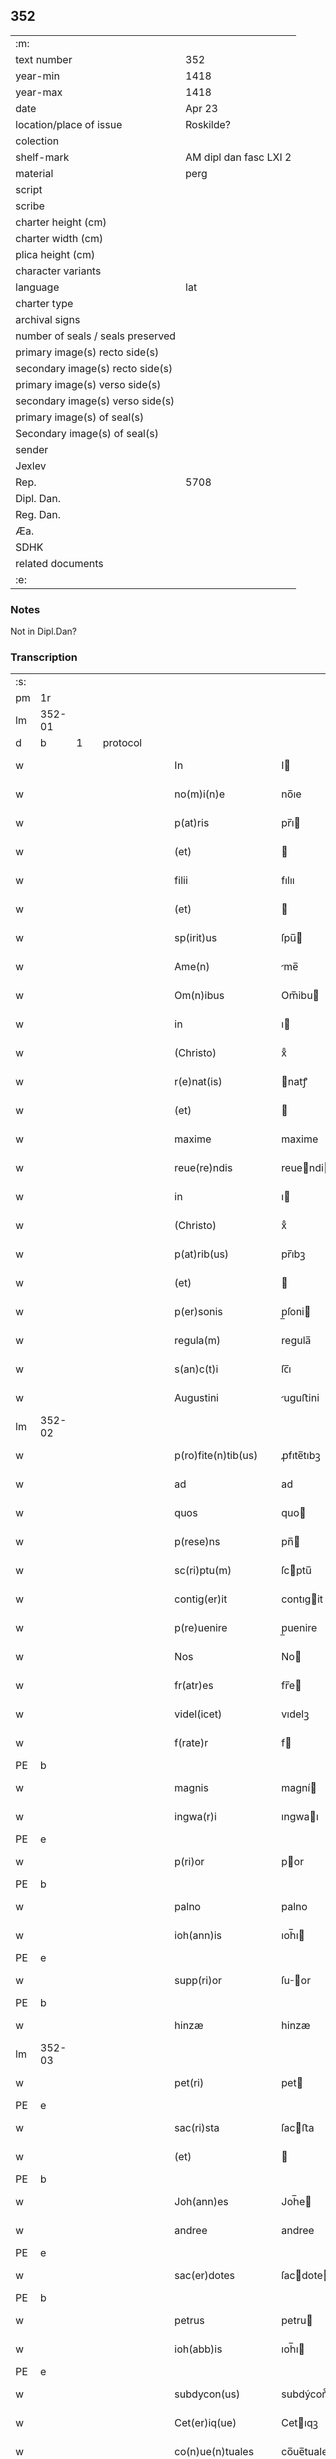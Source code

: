 ** 352

| :m:                               |                        |
| text number                       | 352                    |
| year-min                          | 1418                   |
| year-max                          | 1418                   |
| date                              | Apr 23                 |
| location/place of issue           | Roskilde?              |
| colection                         |                        |
| shelf-mark                        | AM dipl dan fasc LXI 2 |
| material                          | perg                   |
| script                            |                        |
| scribe                            |                        |
| charter height (cm)               |                        |
| charter width (cm)                |                        |
| plica height (cm)                 |                        |
| character variants                |                        |
| language                          | lat                    |
| charter type                      |                        |
| archival signs                    |                        |
| number of seals / seals preserved |                        |
| primary image(s) recto side(s)    |                        |
| secondary image(s) recto side(s)  |                        |
| primary image(s) verso side(s)    |                        |
| secondary image(s) verso side(s)  |                        |
| primary image(s) of seal(s)       |                        |
| Secondary image(s) of seal(s)     |                        |
| sender                            |                        |
| Jexlev                            |                        |
| Rep.                              | 5708                   |
| Dipl. Dan.                        |                        |
| Reg. Dan.                         |                        |
| Æa.                               |                        |
| SDHK                              |                        |
| related documents                 |                        |
| :e:                               |                        |

*** Notes
Not in Dipl.Dan?

*** Transcription
| :s: |        |   |   |   |   |                       |              |   |   |   |   |     |   |   |   |               |          |          |  |    |    |    |    |
| pm  |     1r |   |   |   |   |                       |              |   |   |   |   |     |   |   |   |               |          |          |  |    |    |    |    |
| lm  | 352-01 |   |   |   |   |                       |              |   |   |   |   |     |   |   |   |               |          |          |  |    |    |    |    |
| d  |      b | 1  |   | protocol  |   |                       |              |   |   |   |   |     |   |   |   |               |          |          |  |    |    |    |    |
| w   |        |   |   |   |   | In                    | I           |   |   |   |   | lat |   |   |   |        352-01 | 1:protocol |          |  |    |    |    |    |
| w   |        |   |   |   |   | no(m)i(n)e            | no̅ıe         |   |   |   |   | lat |   |   |   |        352-01 | 1:protocol |          |  |    |    |    |    |
| w   |        |   |   |   |   | p(at)ris              | pr̅ı         |   |   |   |   | lat |   |   |   |        352-01 | 1:protocol |          |  |    |    |    |    |
| w   |        |   |   |   |   | (et)                  |             |   |   |   |   | lat |   |   |   |        352-01 | 1:protocol |          |  |    |    |    |    |
| w   |        |   |   |   |   | filii                 | fılıı        |   |   |   |   | lat |   |   |   |        352-01 | 1:protocol |          |  |    |    |    |    |
| w   |        |   |   |   |   | (et)                  |             |   |   |   |   | lat |   |   |   |        352-01 | 1:protocol |          |  |    |    |    |    |
| w   |        |   |   |   |   | sp(irit)us            | ſpu̅         |   |   |   |   | lat |   |   |   |        352-01 | 1:protocol |          |  |    |    |    |    |
| w   |        |   |   |   |   | Ame(n)                | me̅          |   |   |   |   | lat |   |   |   |        352-01 | 1:protocol |          |  |    |    |    |    |
| w   |        |   |   |   |   | Om(n)ibus             | Om̅ibu       |   |   |   |   | lat |   |   |   |        352-01 | 1:protocol |          |  |    |    |    |    |
| w   |        |   |   |   |   | in                    | ı           |   |   |   |   | lat |   |   |   |        352-01 | 1:protocol |          |  |    |    |    |    |
| w   |        |   |   |   |   | (Christo)             | xͦ            |   |   |   |   | lat |   |   |   |        352-01 | 1:protocol |          |  |    |    |    |    |
| w   |        |   |   |   |   | r(e)nat(is)           | natꝭ        |   |   |   |   | lat |   |   |   |        352-01 | 1:protocol |          |  |    |    |    |    |
| w   |        |   |   |   |   | (et)                  |             |   |   |   |   | lat |   |   |   |        352-01 | 1:protocol |          |  |    |    |    |    |
| w   |        |   |   |   |   | maxime                | maxime       |   |   |   |   | lat |   |   |   |        352-01 | 1:protocol |          |  |    |    |    |    |
| w   |        |   |   |   |   | reue(re)ndis          | reuendi    |   |   |   |   | lat |   |   |   |        352-01 | 1:protocol |          |  |    |    |    |    |
| w   |        |   |   |   |   | in                    | ı           |   |   |   |   | lat |   |   |   |        352-01 | 1:protocol |          |  |    |    |    |    |
| w   |        |   |   |   |   | (Christo)             | xͦ            |   |   |   |   | lat |   |   |   |        352-01 | 1:protocol |          |  |    |    |    |    |
| w   |        |   |   |   |   | p(at)rib(us)          | pr̅ıbꝫ        |   |   |   |   | lat |   |   |   |        352-01 | 1:protocol |          |  |    |    |    |    |
| w   |        |   |   |   |   | (et)                  |             |   |   |   |   | lat |   |   |   |        352-01 | 1:protocol |          |  |    |    |    |    |
| w   |        |   |   |   |   | p(er)sonis            | p̲ſoni       |   |   |   |   | lat |   |   |   |        352-01 | 1:protocol |          |  |    |    |    |    |
| w   |        |   |   |   |   | regula(m)             | regula̅       |   |   |   |   | lat |   |   |   |        352-01 | 1:protocol |          |  |    |    |    |    |
| w   |        |   |   |   |   | s(an)c(t)i            | ſc̅ı          |   |   |   |   | lat |   |   |   |        352-01 | 1:protocol |          |  |    |    |    |    |
| w   |        |   |   |   |   | Augustini             | uguﬅini     |   |   |   |   | lat |   |   |   |        352-01 | 1:protocol |          |  |    |    |    |    |
| lm  | 352-02 |   |   |   |   |                       |              |   |   |   |   |     |   |   |   |               |          |          |  |    |    |    |    |
| w   |        |   |   |   |   | p(ro)fite(n)tib(us)   | ꝓfıte̅tıbꝫ    |   |   |   |   | lat |   |   |   |        352-02 | 1:protocol |          |  |    |    |    |    |
| w   |        |   |   |   |   | ad                    | ad           |   |   |   |   | lat |   |   |   |        352-02 | 1:protocol |          |  |    |    |    |    |
| w   |        |   |   |   |   | quos                  | quo         |   |   |   |   | lat |   |   |   |        352-02 | 1:protocol |          |  |    |    |    |    |
| w   |        |   |   |   |   | p(rese)ns             | pn̅          |   |   |   |   | lat |   |   |   |        352-02 | 1:protocol |          |  |    |    |    |    |
| w   |        |   |   |   |   | sc(ri)ptu(m)          | ſcptu̅       |   |   |   |   | lat |   |   |   |        352-02 | 1:protocol |          |  |    |    |    |    |
| w   |        |   |   |   |   | contig(er)it          | contıgit    |   |   |   |   | lat |   |   |   |        352-02 | 1:protocol |          |  |    |    |    |    |
| w   |        |   |   |   |   | p(re)uenire           | p̲uenire      |   |   |   |   | lat |   |   |   |        352-02 | 1:protocol |          |  |    |    |    |    |
| w   |        |   |   |   |   | Nos                   | No          |   |   |   |   | lat |   |   |   |        352-02 | 1:protocol |          |  |    |    |    |    |
| w   |        |   |   |   |   | fr(atr)es             | fr̅e         |   |   |   |   | lat |   |   |   |        352-02 | 1:protocol |          |  |    |    |    |    |
| w   |        |   |   |   |   | videl(icet)           | vıdelꝫ       |   |   |   |   | lat |   |   |   |        352-02 | 1:protocol |          |  |    |    |    |    |
| w   |        |   |   |   |   | f(rate)r              | f           |   |   |   |   | lat |   |   |   |        352-02 | 1:protocol |          |  |    |    |    |    |
| PE  |      b |   |   |   |   |                       |              |   |   |   |   |     |   |   |   |               |          |          |  |    |    |    |    |
| w   |        |   |   |   |   | magnis                | magní       |   |   |   |   | lat |   |   |   |        352-02 | 1:protocol |          |  |2930|    |    |    |
| w   |        |   |   |   |   | ingwa(r)i             | ıngwaı      |   |   |   |   | lat |   |   |   |        352-02 | 1:protocol |          |  |2930|    |    |    |
| PE  |      e |   |   |   |   |                       |              |   |   |   |   |     |   |   |   |               |          |          |  |    |    |    |    |
| w   |        |   |   |   |   | p(ri)or               | por         |   |   |   |   | lat |   |   |   |        352-02 | 1:protocol |          |  |    |    |    |    |
| PE  |      b |   |   |   |   |                       |              |   |   |   |   |     |   |   |   |               |          |          |  |    |    |    |    |
| w   |        |   |   |   |   | palno                 | palno        |   |   |   |   | lat |   |   |   |        352-02 | 1:protocol |          |  |2931|    |    |    |
| w   |        |   |   |   |   | ioh(ann)is            | ıoh̅ı        |   |   |   |   | lat |   |   |   |        352-02 | 1:protocol |          |  |2931|    |    |    |
| PE  |      e |   |   |   |   |                       |              |   |   |   |   |     |   |   |   |               |          |          |  |    |    |    |    |
| w   |        |   |   |   |   | supp(ri)or            | ſuor       |   |   |   |   | lat |   |   |   |        352-02 | 1:protocol |          |  |    |    |    |    |
| PE  |      b |   |   |   |   |                       |              |   |   |   |   |     |   |   |   |               |          |          |  |    |    |    |    |
| w   |        |   |   |   |   | hinzæ                 | hinzæ        |   |   |   |   | lat |   |   |   |        352-02 | 1:protocol |          |  |2932|    |    |    |
| lm  | 352-03 |   |   |   |   |                       |              |   |   |   |   |     |   |   |   |               |          |          |  |    |    |    |    |
| w   |        |   |   |   |   | pet(ri)               | pet         |   |   |   |   | lat |   |   |   |        352-03 | 1:protocol |          |  |2932|    |    |    |
| PE  |      e |   |   |   |   |                       |              |   |   |   |   |     |   |   |   |               |          |          |  |    |    |    |    |
| w   |        |   |   |   |   | sac(ri)sta            | ſacﬅa       |   |   |   |   | lat |   |   |   |        352-03 | 1:protocol |          |  |    |    |    |    |
| w   |        |   |   |   |   | (et)                  |             |   |   |   |   | lat |   |   |   |        352-03 | 1:protocol |          |  |    |    |    |    |
| PE  |      b |   |   |   |   |                       |              |   |   |   |   |     |   |   |   |               |          |          |  |    |    |    |    |
| w   |        |   |   |   |   | Joh(ann)es            | Joh̅e        |   |   |   |   | lat |   |   |   |        352-03 | 1:protocol |          |  |2933|    |    |    |
| w   |        |   |   |   |   | andree                | andree       |   |   |   |   | lat |   |   |   |        352-03 | 1:protocol |          |  |2933|    |    |    |
| PE  |      e |   |   |   |   |                       |              |   |   |   |   |     |   |   |   |               |          |          |  |    |    |    |    |
| w   |        |   |   |   |   | sac(er)dotes          | ſacdote    |   |   |   |   | lat |   |   |   |        352-03 | 1:protocol |          |  |    |    |    |    |
| PE  |      b |   |   |   |   |                       |              |   |   |   |   |     |   |   |   |               |          |          |  |    |    |    |    |
| w   |        |   |   |   |   | petrus                | petru       |   |   |   |   | lat |   |   |   |        352-03 | 1:protocol |          |  |2934|    |    |    |
| w   |        |   |   |   |   | ioh(abb)is            | ıoh̅ı        |   |   |   |   | lat |   |   |   |        352-03 | 1:protocol |          |  |2934|    |    |    |
| PE  |      e |   |   |   |   |                       |              |   |   |   |   |     |   |   |   |               |          |          |  |    |    |    |    |
| w   |        |   |   |   |   | subdycon(us)          | subdýcon᷒     |   |   |   |   | lat |   |   |   |        352-03 | 1:protocol |          |  |    |    |    |    |
| w   |        |   |   |   |   | Cet(er)iq(ue)         | Cetıqꝫ      |   |   |   |   | lat |   |   |   |        352-03 | 1:protocol |          |  |    |    |    |    |
| w   |        |   |   |   |   | co(n)ue(n)tuales      | co̅ue̅tuale   |   |   |   |   | lat |   |   |   |        352-03 | 1:protocol |          |  |    |    |    |    |
| w   |        |   |   |   |   | mo(na)sterii          | moﬅeríí     |   |   |   |   | lat |   |   |   |        352-03 | 1:protocol |          |  |    |    |    |    |
| w   |        |   |   |   |   | s(an)c(t)or(um)       | ſc̅oꝝ         |   |   |   |   | lat |   |   |   |        352-03 | 1:protocol |          |  |    |    |    |    |
| w   |        |   |   |   |   | thome                 | thome        |   |   |   |   | lat |   |   |   |        352-03 | 1:protocol |          |  |    |    |    |    |
| w   |        |   |   |   |   | (et)                  |             |   |   |   |   | lat |   |   |   |        352-03 | 1:protocol |          |  |    |    |    |    |
| w   |        |   |   |   |   | villelmi              | ỽıllelmi     |   |   |   |   | lat |   |   |   |        352-03 | 1:protocol |          |  |    |    |    |    |
| lm  | 352-04 |   |   |   |   |                       |              |   |   |   |   |     |   |   |   |               |          |          |  |    |    |    |    |
| w   |        |   |   |   |   | de                    | de           |   |   |   |   | lat |   |   |   |        352-04 | 1:protocol |          |  |    |    |    |    |
| w   |        |   |   |   |   | p(ar)aclito           | p̲aclıto      |   |   |   |   | lat |   |   |   |        352-04 | 1:protocol |          |  |    |    |    |    |
| w   |        |   |   |   |   | regni                 | regní        |   |   |   |   | lat |   |   |   |        352-04 | 1:protocol |          |  |    |    |    |    |
| PL  |      b |   |   |   |   |                       |              |   |   |   |   |     |   |   |   |               |          |          |  |    |    |    |    |
| w   |        |   |   |   |   | dacie                 | dacíe        |   |   |   |   | lat |   |   |   |        352-04 | 1:protocol |          |  |    |    |2771|    |
| PL  |      e |   |   |   |   |                       |              |   |   |   |   |     |   |   |   |               |          |          |  |    |    |    |    |
| w   |        |   |   |   |   | dyoc(ensis)           | dẏo         |   |   |   |   | lat |   |   |   |        352-04 | 1:protocol |          |  |    |    |    |    |
| PL  |      b |   |   |   |   |                       |              |   |   |   |   |     |   |   |   |               |          |          |  |    |    |    |    |
| w   |        |   |   |   |   | roskilden(sis)        | roſkılde̅    |   |   |   |   | lat |   |   |   |        352-04 | 1:protocol |          |  |    |    |2770|    |
| PL  |      e |   |   |   |   |                       |              |   |   |   |   |     |   |   |   |               |          |          |  |    |    |    |    |
| w   |        |   |   |   |   | Salute(m)             | alute̅       |   |   |   |   | lat |   |   |   |        352-04 | 1:protocol |          |  |    |    |    |    |
| w   |        |   |   |   |   | (et)                  |             |   |   |   |   | lat |   |   |   |        352-04 | 1:protocol |          |  |    |    |    |    |
| w   |        |   |   |   |   | infrasc(ri)pta(m)     | ınfraſcpta̅  |   |   |   |   | lat |   |   |   |        352-04 | 1:protocol |          |  |    |    |    |    |
| w   |        |   |   |   |   | cognosc(er)e          | cognoſce    |   |   |   |   | lat |   |   |   |        352-04 | 1:protocol |          |  |    |    |    |    |
| w   |        |   |   |   |   | v(er)itate(m)         | vítate̅      |   |   |   |   | lat |   |   |   |        352-04 | 1:protocol |          |  |    |    |    |    |
| d  |      e | 1  |   |   |   |                       |              |   |   |   |   |     |   |   |   |               |          |          |  |    |    |    |    |
| d  |      b | 2  |   | context  |   |                       |              |   |   |   |   |     |   |   |   |               |          |          |  |    |    |    |    |
| w   |        |   |   |   |   | Sac(ri)s              | ac        |   |   |   |   | lat |   |   |   |        352-04 | 2:context |          |  |    |    |    |    |
| w   |        |   |   |   |   | canonib(us)           | canoníbꝫ     |   |   |   |   | lat |   |   |   |        352-04 | 2:context |          |  |    |    |    |    |
| w   |        |   |   |   |   | nouim(us)             | nouim᷒        |   |   |   |   | lat |   |   |   |        352-04 | 2:context |          |  |    |    |    |    |
| w   |        |   |   |   |   | e(ss)e                | ee̅           |   |   |   |   | lat |   |   |   |        352-04 | 2:context |          |  |    |    |    |    |
| w   |        |   |   |   |   | cautu(m)              | cautu̅        |   |   |   |   | lat |   |   |   |        352-04 | 2:context |          |  |    |    |    |    |
| lm  | 352-05 |   |   |   |   |                       |              |   |   |   |   |     |   |   |   |               |          |          |  |    |    |    |    |
| w   |        |   |   |   |   | vt                    | vt           |   |   |   |   | lat |   |   |   |        352-05 | 2:context |          |  |    |    |    |    |
| w   |        |   |   |   |   | vltra                 | vltra        |   |   |   |   | lat |   |   |   |        352-05 | 2:context |          |  |    |    |    |    |
| w   |        |   |   |   |   | tres                  | tre         |   |   |   |   | lat |   |   |   |        352-05 | 2:context |          |  |    |    |    |    |
| w   |        |   |   |   |   | me(n)ses              | me̅ſe        |   |   |   |   | lat |   |   |   |        352-05 | 2:context |          |  |    |    |    |    |
| w   |        |   |   |   |   | pasto(re)             | paﬅo        |   |   |   |   | lat |   |   |   |        352-05 | 2:context |          |  |    |    |    |    |
| w   |        |   |   |   |   | p(ro)p(ri)o           | o          |   |   |   |   | lat |   |   |   |        352-05 | 2:context |          |  |    |    |    |    |
| w   |        |   |   |   |   | no(n)                 | no̅           |   |   |   |   | lat |   |   |   |        352-05 | 2:context |          |  |    |    |    |    |
| w   |        |   |   |   |   | vacet                 | vacet        |   |   |   |   | lat |   |   |   |        352-05 | 2:context |          |  |    |    |    |    |
| w   |        |   |   |   |   | eccl(es)ia            | eccl̅ıa       |   |   |   |   | lat |   |   |   |        352-05 | 2:context |          |  |    |    |    |    |
| w   |        |   |   |   |   | collegiata            | collegıata   |   |   |   |   | lat |   |   |   |        352-05 | 2:context |          |  |    |    |    |    |
| w   |        |   |   |   |   | ne                    | ne           |   |   |   |   | lat |   |   |   |        352-05 | 2:context |          |  |    |    |    |    |
| w   |        |   |   |   |   | p(ro)                 | ꝓ            |   |   |   |   | lat |   |   |   |        352-05 | 2:context |          |  |    |    |    |    |
| w   |        |   |   |   |   | defectu               | defectu      |   |   |   |   | lat |   |   |   |        352-05 | 2:context |          |  |    |    |    |    |
| w   |        |   |   |   |   | pasto(r)is            | paﬅoı      |   |   |   |   | lat |   |   |   |        352-05 | 2:context |          |  |    |    |    |    |
| w   |        |   |   |   |   | d(omi)nicu(m)         | dn̅ícu̅        |   |   |   |   | lat |   |   |   |        352-05 | 2:context |          |  |    |    |    |    |
| w   |        |   |   |   |   | grege(m)              | greg͛e        |   |   |   |   | lat |   |   |   |        352-05 | 2:context |          |  |    |    |    |    |
| w   |        |   |   |   |   | lupus                 | lupus        |   |   |   |   | lat |   |   |   |        352-05 | 2:context |          |  |    |    |    |    |
| w   |        |   |   |   |   | rapax                 | rapax        |   |   |   |   | lat |   |   |   |        352-05 | 2:context |          |  |    |    |    |    |
| w   |        |   |   |   |   | inua¦dat              | inua¦dat     |   |   |   |   | lat |   |   |   | 352-05—352-06 | 2:context |          |  |    |    |    |    |
| w   |        |   |   |   |   | aut                   | aut          |   |   |   |   | lat |   |   |   |        352-06 | 2:context |          |  |    |    |    |    |
| w   |        |   |   |   |   | viduata               | vıduata      |   |   |   |   | lat |   |   |   |        352-06 | 2:context |          |  |    |    |    |    |
| w   |        |   |   |   |   | eccl(es)ia            | eccl̅ıa       |   |   |   |   | lat |   |   |   |        352-06 | 2:context |          |  |    |    |    |    |
| w   |        |   |   |   |   | in                    | í           |   |   |   |   | lat |   |   |   |        352-06 | 2:context |          |  |    |    |    |    |
| w   |        |   |   |   |   | suis                  | ſuí         |   |   |   |   | lat |   |   |   |        352-06 | 2:context |          |  |    |    |    |    |
| w   |        |   |   |   |   | facultatib(us)        | facultatıbꝫ  |   |   |   |   | lat |   |   |   |        352-06 | 2:context |          |  |    |    |    |    |
| w   |        |   |   |   |   | graue                 | graue        |   |   |   |   | lat |   |   |   |        352-06 | 2:context |          |  |    |    |    |    |
| w   |        |   |   |   |   | dispendiu(m)          | dıſpendíu̅    |   |   |   |   | lat |   |   |   |        352-06 | 2:context |          |  |    |    |    |    |
| w   |        |   |   |   |   | paciat(ur)            | pacıat᷑       |   |   |   |   | lat |   |   |   |        352-06 | 2:context |          |  |    |    |    |    |
| w   |        |   |   |   |   | Eap(ro)pt(er)         | at        |   |   |   |   | lat |   |   |   |        352-06 | 2:context |          |  |    |    |    |    |
| w   |        |   |   |   |   | recolende             | recolende    |   |   |   |   | lat |   |   |   |        352-06 | 2:context |          |  |    |    |    |    |
| w   |        |   |   |   |   | memo(r)ie             | memoıe      |   |   |   |   | lat |   |   |   |        352-06 | 2:context |          |  |    |    |    |    |
| w   |        |   |   |   |   | d(omi)no              | dn̅o          |   |   |   |   | lat |   |   |   |        352-06 | 2:context |          |  |    |    |    |    |
| PE  |      b |   |   |   |   |                       |              |   |   |   |   |     |   |   |   |               |          |          |  |    |    |    |    |
| w   |        |   |   |   |   | b(e)ndicto            | bn̅dıcto      |   |   |   |   | lat |   |   |   |        352-06 | 2:context |          |  |2935|    |    |    |
| w   |        |   |   |   |   | esbernj               | eſbernȷ      |   |   |   |   | lat |   |   |   |        352-06 | 2:context |          |  |2935|    |    |    |
| PE  |      e |   |   |   |   |                       |              |   |   |   |   |     |   |   |   |               |          |          |  |    |    |    |    |
| lm  | 352-07 |   |   |   |   |                       |              |   |   |   |   |     |   |   |   |               |          |          |  |    |    |    |    |
| w   |        |   |   |   |   | quonda(m)             | quonda̅       |   |   |   |   | lat |   |   |   |        352-07 | 2:context |          |  |    |    |    |    |
| w   |        |   |   |   |   | abbate                | abbate       |   |   |   |   | lat |   |   |   |        352-07 | 2:context |          |  |    |    |    |    |
| w   |        |   |   |   |   | (et)                  |             |   |   |   |   | lat |   |   |   |        352-07 | 2:context |          |  |    |    |    |    |
| w   |        |   |   |   |   | pasto(re)             | paﬅo        |   |   |   |   | lat |   |   |   |        352-07 | 2:context |          |  |    |    |    |    |
| w   |        |   |   |   |   | n(ost)ro              | nr̅o          |   |   |   |   | lat |   |   |   |        352-07 | 2:context |          |  |    |    |    |    |
| w   |        |   |   |   |   | monast(er)ii          | monaﬅíí     |   |   |   |   | lat |   |   |   |        352-07 | 2:context |          |  |    |    |    |    |
| w   |        |   |   |   |   | Anno                  | nno         |   |   |   |   | lat |   |   |   |        352-07 | 2:context |          |  |    |    |    |    |
| w   |        |   |   |   |   | ab                    | ab           |   |   |   |   | lat |   |   |   |        352-07 | 2:context |          |  |    |    |    |    |
| w   |        |   |   |   |   | incarnac(i)o(n)e      | incarnac̅oe   |   |   |   |   | lat |   |   |   |        352-07 | 2:context |          |  |    |    |    |    |
| w   |        |   |   |   |   | d(omi)nj              | dn̅j          |   |   |   |   | lat |   |   |   |        352-07 | 2:context |          |  |    |    |    |    |
| w   |        |   |   |   |   | mº                    | ͦ            |   |   |   |   | lat |   |   |   |        352-07 | 2:context |          |  |    |    |    |    |
| w   |        |   |   |   |   | cdº                   | cdͦ           |   |   |   |   | lat |   |   |   |        352-07 | 2:context |          |  |    |    |    |    |
| w   |        |   |   |   |   | octauodecimo          | octauodecımo |   |   |   |   | lat |   |   |   |        352-07 | 2:context |          |  |    |    |    |    |
| w   |        |   |   |   |   | quarta                | quarta       |   |   |   |   | lat |   |   |   |        352-07 | 2:context |          |  |    |    |    |    |
| w   |        |   |   |   |   | die                   | díe          |   |   |   |   | lat |   |   |   |        352-07 | 2:context |          |  |    |    |    |    |
| w   |        |   |   |   |   | me(n)sis              | me̅ſı        |   |   |   |   | lat |   |   |   |        352-07 | 2:context |          |  |    |    |    |    |
| w   |        |   |   |   |   | aprilis               | aprılí      |   |   |   |   | lat |   |   |   |        352-07 | 2:context |          |  |    |    |    |    |
| w   |        |   |   |   |   | q(uo)d                | q           |   |   |   |   | lat |   |   |   |        352-07 | 2:context |          |  |    |    |    |    |
| lm  | 352-08 |   |   |   |   |                       |              |   |   |   |   |     |   |   |   |               |          |          |  |    |    |    |    |
| w   |        |   |   |   |   | no(n)                 | no̅           |   |   |   |   | lat |   |   |   |        352-08 | 2:context |          |  |    |    |    |    |
| w   |        |   |   |   |   | sine                  | ſıne         |   |   |   |   | lat |   |   |   |        352-08 | 2:context |          |  |    |    |    |    |
| w   |        |   |   |   |   | grandi                | grandí       |   |   |   |   | lat |   |   |   |        352-08 | 2:context |          |  |    |    |    |    |
| w   |        |   |   |   |   | ment(is)              | mentꝭ        |   |   |   |   | lat |   |   |   |        352-08 | 2:context |          |  |    |    |    |    |
| w   |        |   |   |   |   | amar[itu]di(n)e       | amar[ıtu]dı̅e |   |   |   |   | lat |   |   |   |        352-08 | 2:context |          |  |    |    |    |    |
| w   |        |   |   |   |   | referim(us)           | referím᷒      |   |   |   |   | lat |   |   |   |        352-08 | 2:context |          |  |    |    |    |    |
| w   |        |   |   |   |   | nature                | nature       |   |   |   |   | lat |   |   |   |        352-08 | 2:context |          |  |    |    |    |    |
| w   |        |   |   |   |   | debitu(m)             | debítu̅       |   |   |   |   | lat |   |   |   |        352-08 | 2:context |          |  |    |    |    |    |
| w   |        |   |   |   |   | solue(n)te            | ſolue̅te      |   |   |   |   | lat |   |   |   |        352-08 | 2:context |          |  |    |    |    |    |
| w   |        |   |   |   |   | sp(iritu)m            | ſp̅          |   |   |   |   | lat |   |   |   |        352-08 | 2:context |          |  |    |    |    |    |
| w   |        |   |   |   |   | suo                   | ſuo          |   |   |   |   | lat |   |   |   |        352-08 | 2:context |          |  |    |    |    |    |
| w   |        |   |   |   |   | reddid(er)it          | reddıdıt    |   |   |   |   | lat |   |   |   |        352-08 | 2:context |          |  |    |    |    |    |
| w   |        |   |   |   |   | creatori              | creatorı     |   |   |   |   | lat |   |   |   |        352-08 | 2:context |          |  |    |    |    |    |
| w   |        |   |   |   |   | nos                   | no          |   |   |   |   | lat |   |   |   |        352-08 | 2:context |          |  |    |    |    |    |
| w   |        |   |   |   |   | ip(s)ius              | ıp̅ıu        |   |   |   |   | lat |   |   |   |        352-08 | 2:context |          |  |    |    |    |    |
| w   |        |   |   |   |   | corp(or)e             | corp̲e        |   |   |   |   | lat |   |   |   |        352-08 | 2:context |          |  |    |    |    |    |
| w   |        |   |   |   |   | tra¦dito              | tra¦díto     |   |   |   |   | lat |   |   |   | 352-08—352-09 | 2:context |          |  |    |    |    |    |
| w   |        |   |   |   |   | reue(re)nt(er)        | reuent     |   |   |   |   | lat |   |   |   |        352-09 | 2:context |          |  |    |    |    |    |
| w   |        |   |   |   |   | eccl(es)iastice       | eccl̅ıaﬅıce   |   |   |   |   | lat |   |   |   |        352-09 | 2:context |          |  |    |    |    |    |
| w   |        |   |   |   |   | sepulture             | ſepulture    |   |   |   |   | lat |   |   |   |        352-09 | 2:context |          |  |    |    |    |    |
| w   |        |   |   |   |   | ne                    | ne           |   |   |   |   | lat |   |   |   |        352-09 | 2:context |          |  |    |    |    |    |
| w   |        |   |   |   |   | eccl(es)ia            | eccl̅ıa       |   |   |   |   | lat |   |   |   |        352-09 | 2:context |          |  |    |    |    |    |
| w   |        |   |   |   |   | n(ost)ra              | nr̅a          |   |   |   |   | lat |   |   |   |        352-09 | 2:context |          |  |    |    |    |    |
| w   |        |   |   |   |   | pasto(r)is            | paﬅoı      |   |   |   |   | lat |   |   |   |        352-09 | 2:context |          |  |    |    |    |    |
| w   |        |   |   |   |   | solacio               | ſolacıo      |   |   |   |   | lat |   |   |   |        352-09 | 2:context |          |  |    |    |    |    |
| w   |        |   |   |   |   | destituta             | deﬅítuta     |   |   |   |   | lat |   |   |   |        352-09 | 2:context |          |  |    |    |    |    |
| w   |        |   |   |   |   | p(ro)pt(er)           | t          |   |   |   |   | lat |   |   |   |        352-09 | 2:context |          |  |    |    |    |    |
| w   |        |   |   |   |   | diut(ur)na(m)         | dıutᷣna̅       |   |   |   |   | lat |   |   |   |        352-09 | 2:context |          |  |    |    |    |    |
| w   |        |   |   |   |   | vacatione(m)          | vacatione̅    |   |   |   |   | lat |   |   |   |        352-09 | 2:context |          |  |    |    |    |    |
| w   |        |   |   |   |   | graue(m)              | graue̅        |   |   |   |   | lat |   |   |   |        352-09 | 2:context |          |  |    |    |    |    |
| w   |        |   |   |   |   | paciatur              | pacıatur     |   |   |   |   | lat |   |   |   |        352-09 | 2:context |          |  |    |    |    |    |
| w   |        |   |   |   |   | no(n)                 | no̅           |   |   |   |   | lat |   |   |   |        352-09 | 2:context |          |  |    |    |    |    |
| lm  | 352-10 |   |   |   |   |                       |              |   |   |   |   |     |   |   |   |               |          |          |  |    |    |    |    |
| w   |        |   |   |   |   | solu(m)               | ſolu̅         |   |   |   |   | lat |   |   |   |        352-10 | 2:context |          |  |    |    |    |    |
| w   |        |   |   |   |   | in                    | ı           |   |   |   |   | lat |   |   |   |        352-10 | 2:context |          |  |    |    |    |    |
| w   |        |   |   |   |   | sp(irit)ualib(us)     | ſp̅ualıbꝫ     |   |   |   |   | lat |   |   |   |        352-10 | 2:context |          |  |    |    |    |    |
| w   |        |   |   |   |   | s(et)                 | ſꝫ           |   |   |   |   | lat |   |   |   |        352-10 | 2:context |          |  |    |    |    |    |
| w   |        |   |   |   |   | (et)                  |             |   |   |   |   | lat |   |   |   |        352-10 | 2:context |          |  |    |    |    |    |
| w   |        |   |   |   |   | in                    | í           |   |   |   |   | lat |   |   |   |        352-10 | 2:context |          |  |    |    |    |    |
| w   |        |   |   |   |   | t(em)p(or)alib(us)    | tp̲alıbꝫ      |   |   |   |   | lat |   |   |   |        352-10 | 2:context |          |  |    |    |    |    |
| w   |        |   |   |   |   | lesione(m)            | leſıone̅      |   |   |   |   | lat |   |   |   |        352-10 | 2:context |          |  |    |    |    |    |
| w   |        |   |   |   |   | nos                   | o          |   |   |   |   | lat |   |   |   |        352-10 | 2:context |          |  |    |    |    |    |
| w   |        |   |   |   |   | supradicti            | ſupradicti   |   |   |   |   | lat |   |   |   |        352-10 | 2:context |          |  |    |    |    |    |
| w   |        |   |   |   |   | co(n)ue(n)tuentes     | co̅ue̅tuente  |   |   |   |   | lat |   |   |   |        352-10 | 2:context |          |  |    |    |    |    |
| w   |        |   |   |   |   | in                    | i           |   |   |   |   | lat |   |   |   |        352-10 | 2:context |          |  |    |    |    |    |
| w   |        |   |   |   |   | vnu(m)                | vnu̅          |   |   |   |   | lat |   |   |   |        352-10 | 2:context |          |  |    |    |    |    |
| w   |        |   |   |   |   | die                   | dıe          |   |   |   |   | lat |   |   |   |        352-10 | 2:context |          |  |    |    |    |    |
| w   |        |   |   |   |   | s(an)c(t)i            | ſc̅ı          |   |   |   |   | lat |   |   |   |        352-10 | 2:context |          |  |    |    |    |    |
| w   |        |   |   |   |   | georgii               | georgıí      |   |   |   |   | lat |   |   |   |        352-10 | 2:context |          |  |    |    |    |    |
| w   |        |   |   |   |   | (et)                  |             |   |   |   |   | lat |   |   |   |        352-10 | 2:context |          |  |    |    |    |    |
| w   |        |   |   |   |   | considera(n)tes       | conſıdera̅te |   |   |   |   | lat |   |   |   |        352-10 | 2:context |          |  |    |    |    |    |
| w   |        |   |   |   |   | p(ro)tracc(i)o(n)es   | ꝓtracc̅oe    |   |   |   |   | lat |   |   |   |        352-10 | 2:context |          |  |    |    |    |    |
| lm  | 352-11 |   |   |   |   |                       |              |   |   |   |   |     |   |   |   |               |          |          |  |    |    |    |    |
| w   |        |   |   |   |   | diu(er)sor(um)        | díuſoꝝ      |   |   |   |   | lat |   |   |   |        352-11 | 2:context |          |  |    |    |    |    |
| w   |        |   |   |   |   | ordi(ni)s             | ordı̅        |   |   |   |   | lat |   |   |   |        352-11 | 2:context |          |  |    |    |    |    |
| w   |        |   |   |   |   | libertate(m)          | lıbertate̅    |   |   |   |   | lat |   |   |   |        352-11 | 2:context |          |  |    |    |    |    |
| w   |        |   |   |   |   | impedire              | ımpedıre     |   |   |   |   | lat |   |   |   |        352-11 | 2:context |          |  |    |    |    |    |
| w   |        |   |   |   |   | vole(n)ciu(m)         | vole̅cíu̅      |   |   |   |   | lat |   |   |   |        352-11 | 2:context |          |  |    |    |    |    |
| w   |        |   |   |   |   | sup(er)               | ſup̲          |   |   |   |   | lat |   |   |   |        352-11 | 2:context |          |  |    |    |    |    |
| w   |        |   |   |   |   | elecc(i)o(n)e         | elecc̅oe      |   |   |   |   | lat |   |   |   |        352-11 | 2:context |          |  |    |    |    |    |
| w   |        |   |   |   |   | libera                | lıbera       |   |   |   |   | lat |   |   |   |        352-11 | 2:context |          |  |    |    |    |    |
| w   |        |   |   |   |   | facie(n)da            | facıe̅da      |   |   |   |   | lat |   |   |   |        352-11 | 2:context |          |  |    |    |    |    |
| w   |        |   |   |   |   | nob(is)               | nob̅          |   |   |   |   | lat |   |   |   |        352-11 | 2:context |          |  |    |    |    |    |
| w   |        |   |   |   |   | hucusq(ue)            | hucuſqꝫ      |   |   |   |   | lat |   |   |   |        352-11 | 2:context |          |  |    |    |    |    |
| w   |        |   |   |   |   | in                    | ın           |   |   |   |   | lat |   |   |   |        352-11 | 2:context |          |  |    |    |    |    |
| w   |        |   |   |   |   | modicu(m)             | modıcu̅       |   |   |   |   | lat |   |   |   |        352-11 | 2:context |          |  |    |    |    |    |
| w   |        |   |   |   |   | contra                | contra       |   |   |   |   | lat |   |   |   |        352-11 | 2:context |          |  |    |    |    |    |
| w   |        |   |   |   |   | deu(m)                | deu̅          |   |   |   |   | lat |   |   |   |        352-11 | 2:context |          |  |    |    |    |    |
| w   |        |   |   |   |   | et                    | et           |   |   |   |   | lat |   |   |   |        352-11 | 2:context |          |  |    |    |    |    |
| lm  | 352-12 |   |   |   |   |                       |              |   |   |   |   |     |   |   |   |               |          |          |  |    |    |    |    |
| w   |        |   |   |   |   | iusticia(m)           | ıuﬅıcıa̅      |   |   |   |   | lat |   |   |   |        352-12 | 2:context |          |  |    |    |    |    |
| w   |        |   |   |   |   | p(re)iudiciu(m)       | p̅íudícíu̅     |   |   |   |   | lat |   |   |   |        352-12 | 2:context |          |  |    |    |    |    |
| w   |        |   |   |   |   | (et)                  |             |   |   |   |   | lat |   |   |   |        352-12 | 2:context |          |  |    |    |    |    |
| w   |        |   |   |   |   | grauame(n)            | grauame̅      |   |   |   |   | lat |   |   |   |        352-12 | 2:context |          |  |    |    |    |    |
| w   |        |   |   |   |   | factas                | facta       |   |   |   |   | lat |   |   |   |        352-12 | 2:context |          |  |    |    |    |    |
| w   |        |   |   |   |   | time(n)tes            | tıme̅te      |   |   |   |   | lat |   |   |   |        352-12 | 2:context |          |  |    |    |    |    |
| w   |        |   |   |   |   | ecia(m)               | ecia̅         |   |   |   |   | lat |   |   |   |        352-12 | 2:context |          |  |    |    |    |    |
| w   |        |   |   |   |   | v(er)isimili(ter)     | vıſímílı   |   |   |   |   | lat |   |   |   |        352-12 | 2:context |          |  |    |    |    |    |
| w   |        |   |   |   |   | maiora                | maıora       |   |   |   |   | lat |   |   |   |        352-12 | 2:context |          |  |    |    |    |    |
| w   |        |   |   |   |   | damna                 | damna        |   |   |   |   | lat |   |   |   |        352-12 | 2:context |          |  |    |    |    |    |
| w   |        |   |   |   |   | (et)                  |             |   |   |   |   | lat |   |   |   |        352-12 | 2:context |          |  |    |    |    |    |
| w   |        |   |   |   |   | p(er)ic(u)la          | p̲ıcl̅a        |   |   |   |   | lat |   |   |   |        352-12 | 2:context |          |  |    |    |    |    |
| w   |        |   |   |   |   | posse                 | poe         |   |   |   |   | lat |   |   |   |        352-12 | 2:context |          |  |    |    |    |    |
| w   |        |   |   |   |   | euenire               | euenire      |   |   |   |   | lat |   |   |   |        352-12 | 2:context |          |  |    |    |    |    |
| w   |        |   |   |   |   | ex                    | ex           |   |   |   |   | lat |   |   |   |        352-12 | 2:context |          |  |    |    |    |    |
| w   |        |   |   |   |   | vlt(er)iori           | vltıorí     |   |   |   |   | lat |   |   |   |        352-12 | 2:context |          |  |    |    |    |    |
| w   |        |   |   |   |   | vaca¦cione            | vaca¦cíone   |   |   |   |   | lat |   |   |   | 352-12—352-13 | 2:context |          |  |    |    |    |    |
| w   |        |   |   |   |   | Jdeo                  | Jdeo         |   |   |   |   | lat |   |   |   |        352-13 | 2:context |          |  |    |    |    |    |
| w   |        |   |   |   |   | p(re)inuocata         | p̅inuocata    |   |   |   |   | lat |   |   |   |        352-13 | 2:context |          |  |    |    |    |    |
| w   |        |   |   |   |   | sp(irit)us            | ſp̅u         |   |   |   |   | lat |   |   |   |        352-13 | 2:context |          |  |    |    |    |    |
| w   |        |   |   |   |   | s(an)c(t)i            | ſc̅ı          |   |   |   |   | lat |   |   |   |        352-13 | 2:context |          |  |    |    |    |    |
| w   |        |   |   |   |   | gr(aci)a              | gr̅a          |   |   |   |   | lat |   |   |   |        352-13 | 2:context |          |  |    |    |    |    |
| w   |        |   |   |   |   | d(omi)n(u)m           | dn̅          |   |   |   |   | lat |   |   |   |        352-13 | 2:context |          |  |    |    |    |    |
| PE  |      b |   |   |   |   |                       |              |   |   |   |   |     |   |   |   |               |          |          |  |    |    |    |    |
| w   |        |   |   |   |   | mathia(m)             | mathía̅       |   |   |   |   | lat |   |   |   |        352-13 | 2:context |          |  |2936|    |    |    |
| w   |        |   |   |   |   | martini               | martıní      |   |   |   |   | lat |   |   |   |        352-13 | 2:context |          |  |2936|    |    |    |
| PE  |      e |   |   |   |   |                       |              |   |   |   |   |     |   |   |   |               |          |          |  |    |    |    |    |
| w   |        |   |   |   |   | sac(er)dote(m)        | ſacdote̅     |   |   |   |   | lat |   |   |   |        352-13 | 2:context |          |  |    |    |    |    |
| w   |        |   |   |   |   | domus                 | domu        |   |   |   |   | lat |   |   |   |        352-13 | 2:context |          |  |    |    |    |    |
| w   |        |   |   |   |   | n(ost)re              | nr̅e          |   |   |   |   | lat |   |   |   |        352-13 | 2:context |          |  |    |    |    |    |
| w   |        |   |   |   |   | p(ro)fessu(m)         | ꝓfeu̅        |   |   |   |   | lat |   |   |   |        352-13 | 2:context |          |  |    |    |    |    |
| w   |        |   |   |   |   | postulauim(us)        | poﬅulauım᷒    |   |   |   |   | lat |   |   |   |        352-13 | 2:context |          |  |    |    |    |    |
| w   |        |   |   |   |   | (et)                  |             |   |   |   |   | lat |   |   |   |        352-13 | 2:context |          |  |    |    |    |    |
| w   |        |   |   |   |   | postulacione          | poﬅulacıone  |   |   |   |   | lat |   |   |   |        352-13 | 2:context |          |  |    |    |    |    |
| lm  | 352-14 |   |   |   |   |                       |              |   |   |   |   |     |   |   |   |               |          |          |  |    |    |    |    |
| w   |        |   |   |   |   | admissa               | admia       |   |   |   |   | lat |   |   |   |        352-14 | 2:context |          |  |    |    |    |    |
| w   |        |   |   |   |   | elegim(us)            | elegim᷒       |   |   |   |   | lat |   |   |   |        352-14 | 2:context |          |  |    |    |    |    |
| w   |        |   |   |   |   | (et)                  |             |   |   |   |   | lat |   |   |   |        352-14 | 2:context |          |  |    |    |    |    |
| w   |        |   |   |   |   | eligim(us)            | elıgım᷒       |   |   |   |   | lat |   |   |   |        352-14 | 2:context |          |  |    |    |    |    |
| w   |        |   |   |   |   | vnanimit(er)          | vnanimit    |   |   |   |   | lat |   |   |   |        352-14 | 2:context |          |  |    |    |    |    |
| w   |        |   |   |   |   | (et)                  |             |   |   |   |   | lat |   |   |   |        352-14 | 2:context |          |  |    |    |    |    |
| w   |        |   |   |   |   | co(n)cordit(er)       | co̅cordít    |   |   |   |   | lat |   |   |   |        352-14 | 2:context |          |  |    |    |    |    |
| w   |        |   |   |   |   | in                    | í           |   |   |   |   | lat |   |   |   |        352-14 | 2:context |          |  |    |    |    |    |
| w   |        |   |   |   |   | n(ost)r(u)m           | nr̅          |   |   |   |   | lat |   |   |   |        352-14 | 2:context |          |  |    |    |    |    |
| w   |        |   |   |   |   | (et)                  |             |   |   |   |   | lat |   |   |   |        352-14 | 2:context |          |  |    |    |    |    |
| w   |        |   |   |   |   | eccl(es)ie            | eccl̅ıe       |   |   |   |   | lat |   |   |   |        352-14 | 2:context |          |  |    |    |    |    |
| w   |        |   |   |   |   | n(ost)re              | nr̅e          |   |   |   |   | lat |   |   |   |        352-14 | 2:context |          |  |    |    |    |    |
| w   |        |   |   |   |   | pasto(re)m            | paﬅo       |   |   |   |   | lat |   |   |   |        352-14 | 2:context |          |  |    |    |    |    |
| w   |        |   |   |   |   | (et)                  |             |   |   |   |   | lat |   |   |   |        352-14 | 2:context |          |  |    |    |    |    |
| w   |        |   |   |   |   | p(re)latu(m)          | p̅latu̅        |   |   |   |   | lat |   |   |   |        352-14 | 2:context |          |  |    |    |    |    |
| w   |        |   |   |   |   | viru(m)               | vıru̅         |   |   |   |   | lat |   |   |   |        352-14 | 2:context |          |  |    |    |    |    |
| w   |        |   |   |   |   | sufficie(n)te(m)      | ſuffıcıe̅te̅   |   |   |   |   | lat |   |   |   |        352-14 | 2:context |          |  |    |    |    |    |
| w   |        |   |   |   |   | (et)                  |             |   |   |   |   | lat |   |   |   |        352-14 | 2:context |          |  |    |    |    |    |
| w   |        |   |   |   |   | idoneu(m)             | ıdoneu̅       |   |   |   |   | lat |   |   |   |        352-14 | 2:context |          |  |    |    |    |    |
| lm  | 352-15 |   |   |   |   |                       |              |   |   |   |   |     |   |   |   |               |          |          |  |    |    |    |    |
| w   |        |   |   |   |   | de                    | de           |   |   |   |   | lat |   |   |   |        352-15 | 2:context |          |  |    |    |    |    |
| w   |        |   |   |   |   | mat(ri)monio          | matmonio    |   |   |   |   | lat |   |   |   |        352-15 | 2:context |          |  |    |    |    |    |
| w   |        |   |   |   |   | legittimo             | legiımo     |   |   |   |   | lat |   |   |   |        352-15 | 2:context |          |  |    |    |    |    |
| w   |        |   |   |   |   | susceptu(m)           | ſuſceptu̅     |   |   |   |   | lat |   |   |   |        352-15 | 2:context |          |  |    |    |    |    |
| w   |        |   |   |   |   | vita                  | vita         |   |   |   |   | lat |   |   |   |        352-15 | 2:context |          |  |    |    |    |    |
| w   |        |   |   |   |   | (et)                  |             |   |   |   |   | lat |   |   |   |        352-15 | 2:context |          |  |    |    |    |    |
| w   |        |   |   |   |   | mo(r)ib(us)           | moıbꝫ       |   |   |   |   | lat |   |   |   |        352-15 | 2:context |          |  |    |    |    |    |
| w   |        |   |   |   |   | co(m)me(n)datu(m)     | co̅me̅datu̅     |   |   |   |   | lat |   |   |   |        352-15 | 2:context |          |  |    |    |    |    |
| w   |        |   |   |   |   | licet                 | lıcet        |   |   |   |   | lat |   |   |   |        352-15 | 2:context |          |  |    |    |    |    |
| w   |        |   |   |   |   | medioc(ri)s           | medıoc     |   |   |   |   | lat |   |   |   |        352-15 | 2:context |          |  |    |    |    |    |
| w   |        |   |   |   |   | l(itte)rature         | lr̅ature      |   |   |   |   | lat |   |   |   |        352-15 | 2:context |          |  |    |    |    |    |
| w   |        |   |   |   |   | magne                 | magne        |   |   |   |   | lat |   |   |   |        352-15 | 2:context |          |  |    |    |    |    |
| w   |        |   |   |   |   | t(ame)n               | tn̅           |   |   |   |   | lat |   |   |   |        352-15 | 2:context |          |  |    |    |    |    |
| w   |        |   |   |   |   | vtilitat(is)          | vtilitatꝭ    |   |   |   |   | lat |   |   |   |        352-15 | 2:context |          |  |    |    |    |    |
| w   |        |   |   |   |   | (et)                  |             |   |   |   |   | lat |   |   |   |        352-15 | 2:context |          |  |    |    |    |    |
| w   |        |   |   |   |   | industrie             | ınduﬅrie     |   |   |   |   | lat |   |   |   |        352-15 | 2:context |          |  |    |    |    |    |
| lm  | 352-16 |   |   |   |   |                       |              |   |   |   |   |     |   |   |   |               |          |          |  |    |    |    |    |
| w   |        |   |   |   |   | secularis             | ſeculari    |   |   |   |   | lat |   |   |   |        352-16 | 2:context |          |  |    |    |    |    |
| w   |        |   |   |   |   | ac                    | ac           |   |   |   |   | lat |   |   |   |        352-16 | 2:context |          |  |    |    |    |    |
| w   |        |   |   |   |   | in                    | i           |   |   |   |   | lat |   |   |   |        352-16 | 2:context |          |  |    |    |    |    |
| w   |        |   |   |   |   | t(em)p(or)alib(us)    | tp̲alıbꝫ      |   |   |   |   | lat |   |   |   |        352-16 | 2:context |          |  |    |    |    |    |
| w   |        |   |   |   |   | (et)                  |             |   |   |   |   | lat |   |   |   |        352-16 | 2:context |          |  |    |    |    |    |
| w   |        |   |   |   |   | sp(irit)ualib(us)     | ſp̅ualıbꝫ     |   |   |   |   | lat |   |   |   |        352-16 | 2:context |          |  |    |    |    |    |
| w   |        |   |   |   |   | circu(m)spectu(m)     | circu̅ſpectu̅  |   |   |   |   | lat |   |   |   |        352-16 | 2:context |          |  |    |    |    |    |
| w   |        |   |   |   |   | Jde(m)                | Jde̅          |   |   |   |   | lat |   |   |   |        352-16 | 2:context |          |  |    |    |    |    |
| w   |        |   |   |   |   | vero                  | vero         |   |   |   |   | lat |   |   |   |        352-16 | 2:context |          |  |    |    |    |    |
| w   |        |   |   |   |   | electus               | electu      |   |   |   |   | lat |   |   |   |        352-16 | 2:context |          |  |    |    |    |    |
| w   |        |   |   |   |   | elecc(i)o(n)e         | elecc̅oe      |   |   |   |   | lat |   |   |   |        352-16 | 2:context |          |  |    |    |    |    |
| w   |        |   |   |   |   | huiusmodi             | huiuſmodı    |   |   |   |   | lat |   |   |   |        352-16 | 2:context |          |  |    |    |    |    |
| w   |        |   |   |   |   | sibi                  | ſıbı         |   |   |   |   | lat |   |   |   |        352-16 | 2:context |          |  |    |    |    |    |
| w   |        |   |   |   |   | p(rese)ntata[(m)]     | pn̅tata[̅]     |   |   |   |   | lat |   |   |   |        352-16 | 2:context |          |  |    |    |    |    |
| w   |        |   |   |   |   | licet                 | lıcet        |   |   |   |   | lat |   |   |   |        352-16 | 2:context |          |  |    |    |    |    |
| w   |        |   |   |   |   | ex                    | ex           |   |   |   |   | lat |   |   |   |        352-16 | 2:context |          |  |    |    |    |    |
| w   |        |   |   |   |   | hu(m)ilitate          | hu̅ilıtate    |   |   |   |   | lat |   |   |   |        352-16 | 2:context |          |  |    |    |    |    |
| w   |        |   |   |   |   | se                    | ſe           |   |   |   |   | lat |   |   |   |        352-16 | 2:context |          |  |    |    |    |    |
| lm  | 352-17 |   |   |   |   |                       |              |   |   |   |   |     |   |   |   |               |          |          |  |    |    |    |    |
| w   |        |   |   |   |   | insufficie(n)te(m)    | inſuffıcıe̅te̅ |   |   |   |   | lat |   |   |   |        352-17 | 2:context |          |  |    |    |    |    |
| w   |        |   |   |   |   | (et)                  |             |   |   |   |   | lat |   |   |   |        352-17 | 2:context |          |  |    |    |    |    |
| w   |        |   |   |   |   | indignu(m)            | indıgnu̅      |   |   |   |   | lat |   |   |   |        352-17 | 2:context |          |  |    |    |    |    |
| w   |        |   |   |   |   | assere(n)s            | aere̅       |   |   |   |   | lat |   |   |   |        352-17 | 2:context |          |  |    |    |    |    |
| w   |        |   |   |   |   | multiplicit(er)       | multiplıcit |   |   |   |   | lat |   |   |   |        352-17 | 2:context |          |  |    |    |    |    |
| w   |        |   |   |   |   | excusaret             | excuſaret    |   |   |   |   | lat |   |   |   |        352-17 | 2:context |          |  |    |    |    |    |
| w   |        |   |   |   |   | nob(is)               | nob̅          |   |   |   |   | lat |   |   |   |        352-17 | 2:context |          |  |    |    |    |    |
| w   |        |   |   |   |   | t(ame)n               | tn̅           |   |   |   |   | lat |   |   |   |        352-17 | 2:context |          |  |    |    |    |    |
| w   |        |   |   |   |   | veheme(n)t(er)        | veheme̅t     |   |   |   |   | lat |   |   |   |        352-17 | 2:context |          |  |    |    |    |    |
| w   |        |   |   |   |   | insta(n)tib(us)       | ınﬅa̅tıbꝫ     |   |   |   |   | lat |   |   |   |        352-17 | 2:context |          |  |    |    |    |    |
| w   |        |   |   |   |   | time(n)s              | tıme̅        |   |   |   |   | lat |   |   |   |        352-17 | 2:context |          |  |    |    |    |    |
| w   |        |   |   |   |   | diuinis               | dıuini      |   |   |   |   | lat |   |   |   |        352-17 | 2:context |          |  |    |    |    |    |
| w   |        |   |   |   |   | disposic(i)o(n)ib(us) | dıſpoſıc̅oıbꝫ |   |   |   |   | lat |   |   |   |        352-17 | 2:context |          |  |    |    |    |    |
| w   |        |   |   |   |   | contra¦ire            | contra¦ire   |   |   |   |   | lat |   |   |   | 352-17—352-18 | 2:context |          |  |    |    |    |    |
| w   |        |   |   |   |   | iugo                  | ıugo         |   |   |   |   | lat |   |   |   |        352-18 | 2:context |          |  |    |    |    |    |
| w   |        |   |   |   |   | diui(n)e              | diui̅e        |   |   |   |   | lat |   |   |   |        352-18 | 2:context |          |  |    |    |    |    |
| w   |        |   |   |   |   | vocac(i)o(n)is        | vocac̅oı     |   |   |   |   | lat |   |   |   |        352-18 | 2:context |          |  |    |    |    |    |
| w   |        |   |   |   |   | ceruice(m)            | ceruice̅      |   |   |   |   | lat |   |   |   |        352-18 | 2:context |          |  |    |    |    |    |
| w   |        |   |   |   |   | cordis                | cordi       |   |   |   |   | lat |   |   |   |        352-18 | 2:context |          |  |    |    |    |    |
| w   |        |   |   |   |   | humiliaris            | humiliarı   |   |   |   |   | lat |   |   |   |        352-18 | 2:context |          |  |    |    |    |    |
| w   |        |   |   |   |   | inuocato              | ínuocato     |   |   |   |   | lat |   |   |   |        352-18 | 2:context |          |  |    |    |    |    |
| w   |        |   |   |   |   | diui(n)e              | diui̅e        |   |   |   |   | lat |   |   |   |        352-18 | 2:context |          |  |    |    |    |    |
| w   |        |   |   |   |   | pietat(is)            | pıetatꝭ      |   |   |   |   | lat |   |   |   |        352-18 | 2:context |          |  |    |    |    |    |
| w   |        |   |   |   |   | auxilio               | auxılıo      |   |   |   |   | lat |   |   |   |        352-18 | 2:context |          |  |    |    |    |    |
| w   |        |   |   |   |   | hu(m)ili(ter)         | hu̅ılı       |   |   |   |   | lat |   |   |   |        352-18 | 2:context |          |  |    |    |    |    |
| w   |        |   |   |   |   | vot(is)               | votꝭ         |   |   |   |   | lat |   |   |   |        352-18 | 2:context |          |  |    |    |    |    |
| w   |        |   |   |   |   | fratru(m)             | fratru̅       |   |   |   |   | lat |   |   |   |        352-18 | 2:context |          |  |    |    |    |    |
| w   |        |   |   |   |   | asse(n)ciend(um)      | ae̅cıen     |   |   |   |   | lat |   |   |   |        352-18 | 2:context |          |  |    |    |    |    |
| lm  | 352-19 |   |   |   |   |                       |              |   |   |   |   |     |   |   |   |               |          |          |  |    |    |    |    |
| w   |        |   |   |   |   | duxit                 | duxit        |   |   |   |   | lat |   |   |   |        352-19 | 2:context |          |  |    |    |    |    |
| w   |        |   |   |   |   | no(n)                 | no̅           |   |   |   |   | lat |   |   |   |        352-19 | 2:context |          |  |    |    |    |    |
| w   |        |   |   |   |   | tum                   | tu          |   |   |   |   | lat |   |   |   |        352-19 | 2:context |          |  |    |    |    |    |
| w   |        |   |   |   |   | timide                | tımide       |   |   |   |   | lat |   |   |   |        352-19 | 2:context |          |  |    |    |    |    |
| w   |        |   |   |   |   | q(uam)                | ꝙ           |   |   |   |   | lat |   |   |   |        352-19 | 2:context |          |  |    |    |    |    |
| w   |        |   |   |   |   | deuote                | deuote       |   |   |   |   | lat |   |   |   |        352-19 | 2:context |          |  |    |    |    |    |
| w   |        |   |   |   |   | elecc(i)o(n)em        | elecc̅oe     |   |   |   |   | lat |   |   |   |        352-19 | 2:context |          |  |    |    |    |    |
| w   |        |   |   |   |   | ip(s)am               | ıp̅a         |   |   |   |   | lat |   |   |   |        352-19 | 2:context |          |  |    |    |    |    |
| w   |        |   |   |   |   | officiu(m)            | offıcíu̅      |   |   |   |   | lat |   |   |   |        352-19 | 2:context |          |  |    |    |    |    |
| w   |        |   |   |   |   | onus q(ue)            | onu qꝫ      |   |   |   |   | lat |   |   |   |        352-19 | 2:context |          |  |    |    |    |    |
| w   |        |   |   |   |   | impositu(m)           | ımpoſítu̅     |   |   |   |   | lat |   |   |   |        352-19 | 2:context |          |  |    |    |    |    |
| w   |        |   |   |   |   | vt                    | vt           |   |   |   |   | lat |   |   |   |        352-19 | 2:context |          |  |    |    |    |    |
| w   |        |   |   |   |   | p(ro)desse            | ꝓdee        |   |   |   |   | lat |   |   |   |        352-19 | 2:context |          |  |    |    |    |    |
| w   |        |   |   |   |   | valeat                | valeat       |   |   |   |   | lat |   |   |   |        352-19 | 2:context |          |  |    |    |    |    |
| w   |        |   |   |   |   | suscipie(n)s          | ſuſcıpıe̅    |   |   |   |   | lat |   |   |   |        352-19 | 2:context |          |  |    |    |    |    |
| w   |        |   |   |   |   | (et)                  |             |   |   |   |   | lat |   |   |   |        352-19 | 2:context |          |  |    |    |    |    |
| w   |        |   |   |   |   | acceptans             | acceptan    |   |   |   |   | lat |   |   |   |        352-19 | 2:context |          |  |    |    |    |    |
| lm  | 352-20 |   |   |   |   |                       |              |   |   |   |   |     |   |   |   |               |          |          |  |    |    |    |    |
| w   |        |   |   |   |   | Reue(re)nciis         | Reuencíí   |   |   |   |   | lat |   |   |   |        352-20 | 2:context |          |  |    |    |    |    |
| w   |        |   |   |   |   | illor(um)             | ılloꝝ        |   |   |   |   | lat |   |   |   |        352-20 | 2:context |          |  |    |    |    |    |
| w   |        |   |   |   |   | ad                    | ad           |   |   |   |   | lat |   |   |   |        352-20 | 2:context |          |  |    |    |    |    |
| w   |        |   |   |   |   | quos                  | quo         |   |   |   |   | lat |   |   |   |        352-20 | 2:context |          |  |    |    |    |    |
| w   |        |   |   |   |   | spectat               | ſpectat      |   |   |   |   | lat |   |   |   |        352-20 | 2:context |          |  |    |    |    |    |
| w   |        |   |   |   |   | hanc                  | hanc         |   |   |   |   | lat |   |   |   |        352-20 | 2:context |          |  |    |    |    |    |
| w   |        |   |   |   |   | elecc(i)o(n)em        | elecc̅oe     |   |   |   |   | lat |   |   |   |        352-20 | 2:context |          |  |    |    |    |    |
| w   |        |   |   |   |   | n(ost)ram             | nr̅a         |   |   |   |   | lat |   |   |   |        352-20 | 2:context |          |  |    |    |    |    |
| w   |        |   |   |   |   | co(n)firma(er)        | co̅firma     |   |   |   |   | lat |   |   |   |        352-20 | 2:context |          |  |    |    |    |    |
| w   |        |   |   |   |   | vnanimit(er)          | vnanímít    |   |   |   |   | lat |   |   |   |        352-20 | 2:context |          |  |    |    |    |    |
| w   |        |   |   |   |   | duxim(us)             | duxım᷒        |   |   |   |   | lat |   |   |   |        352-20 | 2:context |          |  |    |    |    |    |
| w   |        |   |   |   |   | supplica(n)du(m)      | ſulıca̅du̅    |   |   |   |   | lat |   |   |   |        352-20 | 2:context |          |  |    |    |    |    |
| w   |        |   |   |   |   | vt                    | vt           |   |   |   |   | lat |   |   |   |        352-20 | 2:context |          |  |    |    |    |    |
| w   |        |   |   |   |   | elecc(i)o(n)em        | elecc̅oe     |   |   |   |   | lat |   |   |   |        352-20 | 2:context |          |  |    |    |    |    |
| w   |        |   |   |   |   | ip(s)am               | ıp̅a         |   |   |   |   | lat |   |   |   |        352-20 | 2:context |          |  |    |    |    |    |
| lm  | 352-21 |   |   |   |   |                       |              |   |   |   |   |     |   |   |   |               |          |          |  |    |    |    |    |
| w   |        |   |   |   |   | digne(n)tur           | dıgne̅tur     |   |   |   |   | lat |   |   |   |        352-21 | 2:context |          |  |    |    |    |    |
| w   |        |   |   |   |   | confirma(re)          | confírma    |   |   |   |   | lat |   |   |   |        352-21 | 2:context |          |  |    |    |    |    |
| w   |        |   |   |   |   | quat(er)              | qua         |   |   |   |   | lat |   |   |   |        352-21 | 2:context |          |  |    |    |    |    |
| w   |        |   |   |   |   | auto(re)              | auto        |   |   |   |   | lat |   |   |   |        352-21 | 2:context |          |  |    |    |    |    |
| w   |        |   |   |   |   | deo                   | deo          |   |   |   |   | lat |   |   |   |        352-21 | 2:context |          |  |    |    |    |    |
| w   |        |   |   |   |   | nob(is)               | nob̅          |   |   |   |   | lat |   |   |   |        352-21 | 2:context |          |  |    |    |    |    |
| w   |        |   |   |   |   | uelut                 | uelut        |   |   |   |   | lat |   |   |   |        352-21 | 2:context |          |  |    |    |    |    |
| w   |        |   |   |   |   | pastor                | paﬅor        |   |   |   |   | lat |   |   |   |        352-21 | 2:context |          |  |    |    |    |    |
| w   |        |   |   |   |   | idoneus               | ıdoneu      |   |   |   |   | lat |   |   |   |        352-21 | 2:context |          |  |    |    |    |    |
| w   |        |   |   |   |   | (et)                  |             |   |   |   |   | lat |   |   |   |        352-21 | 2:context |          |  |    |    |    |    |
| w   |        |   |   |   |   | toti                  | toti         |   |   |   |   | lat |   |   |   |        352-21 | 2:context |          |  |    |    |    |    |
| w   |        |   |   |   |   | mo(na)st(eri)o        | moﬅo       |   |   |   |   | lat |   |   |   |        352-21 | 2:context |          |  |    |    |    |    |
| w   |        |   |   |   |   | valeat                | valeat       |   |   |   |   | lat |   |   |   |        352-21 | 2:context |          |  |    |    |    |    |
| w   |        |   |   |   |   | p(ro)desse            | ꝓdee        |   |   |   |   | lat |   |   |   |        352-21 | 2:context |          |  |    |    |    |    |
| w   |        |   |   |   |   | nos                   | no          |   |   |   |   | lat |   |   |   |        352-21 | 2:context |          |  |    |    |    |    |
| w   |        |   |   |   |   | (et)                  |             |   |   |   |   | lat |   |   |   |        352-21 | 2:context |          |  |    |    |    |    |
| w   |        |   |   |   |   | alii                  | alíí         |   |   |   |   | lat |   |   |   |        352-21 | 2:context |          |  |    |    |    |    |
| w   |        |   |   |   |   | sibi                  | ſıbi         |   |   |   |   | lat |   |   |   |        352-21 | 2:context |          |  |    |    |    |    |
| lm  | 352-22 |   |   |   |   |                       |              |   |   |   |   |     |   |   |   |               |          |          |  |    |    |    |    |
| w   |        |   |   |   |   | co(m)missi            | co̅míí       |   |   |   |   | lat |   |   |   |        352-22 | 2:context |          |  |    |    |    |    |
| w   |        |   |   |   |   | sub                   | ſub          |   |   |   |   | lat |   |   |   |        352-22 | 2:context |          |  |    |    |    |    |
| w   |        |   |   |   |   | eius                  | eıu         |   |   |   |   | lat |   |   |   |        352-22 | 2:context |          |  |    |    |    |    |
| w   |        |   |   |   |   | sacro                 | ſacro        |   |   |   |   | lat |   |   |   |        352-22 | 2:context |          |  |    |    |    |    |
| w   |        |   |   |   |   | regimi(n)e            | regımı̅e      |   |   |   |   | lat |   |   |   |        352-22 | 2:context |          |  |    |    |    |    |
| w   |        |   |   |   |   | possim(us)            | poım᷒        |   |   |   |   | lat |   |   |   |        352-22 | 2:context |          |  |    |    |    |    |
| w   |        |   |   |   |   | cora(m)               | cora̅         |   |   |   |   | lat |   |   |   |        352-22 | 2:context |          |  |    |    |    |    |
| w   |        |   |   |   |   | deo                   | deo          |   |   |   |   | lat |   |   |   |        352-22 | 2:context |          |  |    |    |    |    |
| w   |        |   |   |   |   | salubrit(er)          | ſalubrít    |   |   |   |   | lat |   |   |   |        352-22 | 2:context |          |  |    |    |    |    |
| w   |        |   |   |   |   | milita(er)            | milıta      |   |   |   |   | lat |   |   |   |        352-22 | 2:context |          |  |    |    |    |    |
| d  |      e | 2  |   |   |   |                       |              |   |   |   |   |     |   |   |   |               |          |          |  |    |    |    |    |
| d  |      b | 3  |   | eschatocol  |   |                       |              |   |   |   |   |     |   |   |   |               |          |          |  |    |    |    |    |
| w   |        |   |   |   |   | Wt                    | Wt           |   |   |   |   | lat |   |   |   |        352-22 | 3:eschatocol |          |  |    |    |    |    |
| w   |        |   |   |   |   | aute(m)               | aute̅         |   |   |   |   | lat |   |   |   |        352-22 | 3:eschatocol |          |  |    |    |    |    |
| w   |        |   |   |   |   | o(mn)i(u)m            | oı̅          |   |   |   |   | lat |   |   |   |        352-22 | 3:eschatocol |          |  |    |    |    |    |
| w   |        |   |   |   |   | n(ost)r(u)m           | nr̅          |   |   |   |   | lat |   |   |   |        352-22 | 3:eschatocol |          |  |    |    |    |    |
| w   |        |   |   |   |   | vota                  | vota         |   |   |   |   | lat |   |   |   |        352-22 | 3:eschatocol |          |  |    |    |    |    |
| w   |        |   |   |   |   | in                    | i           |   |   |   |   | lat |   |   |   |        352-22 | 3:eschatocol |          |  |    |    |    |    |
| w   |        |   |   |   |   | p(re)dict(is)         | p̅dıctꝭ       |   |   |   |   | lat |   |   |   |        352-22 | 3:eschatocol |          |  |    |    |    |    |
| w   |        |   |   |   |   | o(mn)ib(us)           | oı̅bꝫ         |   |   |   |   | lat |   |   |   |        352-22 | 3:eschatocol |          |  |    |    |    |    |
| w   |        |   |   |   |   | (et)                  |             |   |   |   |   | lat |   |   |   |        352-22 | 3:eschatocol |          |  |    |    |    |    |
| w   |        |   |   |   |   | sin¦gulis             | ſín¦gulı    |   |   |   |   | lat |   |   |   | 352-22—352-23 | 3:eschatocol |          |  |    |    |    |    |
| w   |        |   |   |   |   | concordisse           | concordıe   |   |   |   |   | lat |   |   |   |        352-23 | 3:eschatocol |          |  |    |    |    |    |
| w   |        |   |   |   |   | (et)                  |             |   |   |   |   | lat |   |   |   |        352-23 | 3:eschatocol |          |  |    |    |    |    |
| w   |        |   |   |   |   | in                    | i           |   |   |   |   | lat |   |   |   |        352-23 | 3:eschatocol |          |  |    |    |    |    |
| w   |        |   |   |   |   | hac                   | hac          |   |   |   |   | lat |   |   |   |        352-23 | 3:eschatocol |          |  |    |    |    |    |
| w   |        |   |   |   |   | elecc(i)o(n)e         | elecc̅oe      |   |   |   |   | lat |   |   |   |        352-23 | 3:eschatocol |          |  |    |    |    |    |
| w   |        |   |   |   |   | (et)                  |             |   |   |   |   | lat |   |   |   |        352-23 | 3:eschatocol |          |  |    |    |    |    |
| w   |        |   |   |   |   | petic(i)o(n)e         | petıc̅oe      |   |   |   |   | lat |   |   |   |        352-23 | 3:eschatocol |          |  |    |    |    |    |
| w   |        |   |   |   |   | nosca(n)t             | noſca̅t       |   |   |   |   | lat |   |   |   |        352-23 | 3:eschatocol |          |  |    |    |    |    |
| w   |        |   |   |   |   | om(n)es               | om̅e         |   |   |   |   | lat |   |   |   |        352-23 | 3:eschatocol |          |  |    |    |    |    |
| w   |        |   |   |   |   | co(n)uenire           | co̅uenire     |   |   |   |   | lat |   |   |   |        352-23 | 3:eschatocol |          |  |    |    |    |    |
| w   |        |   |   |   |   | decretu(m)            | decretu̅      |   |   |   |   | lat |   |   |   |        352-23 | 3:eschatocol |          |  |    |    |    |    |
| w   |        |   |   |   |   | huius                 | huiu        |   |   |   |   | lat |   |   |   |        352-23 | 3:eschatocol |          |  |    |    |    |    |
| w   |        |   |   |   |   | elecc(i)o(n)is        | elecc̅oı     |   |   |   |   | lat |   |   |   |        352-23 | 3:eschatocol |          |  |    |    |    |    |
| w   |        |   |   |   |   | S                     |             |   |   |   |   | lat |   |   |   |        352-23 | 3:eschatocol |          |  |    |    |    |    |
| w   |        |   |   |   |   | igillo                | ıgıllo       |   |   |   |   | lat |   |   |   |        352-23 | 3:eschatocol |          |  |    |    |    |    |
| w   |        |   |   |   |   | co(n)ue(n)t(us)       | co̅ue̅t᷒        |   |   |   |   | lat |   |   |   |        352-23 | 3:eschatocol |          |  |    |    |    |    |
| lm  | 352-24 |   |   |   |   |                       |              |   |   |   |   |     |   |   |   |               |          |          |  |    |    |    |    |
| w   |        |   |   |   |   | n(ost)ri              | nr̅ı          |   |   |   |   | lat |   |   |   |        352-24 | 3:eschatocol |          |  |    |    |    |    |
| w   |        |   |   |   |   | fecim(us)             | fecim᷒        |   |   |   |   | lat |   |   |   |        352-24 | 3:eschatocol |          |  |    |    |    |    |
| w   |        |   |   |   |   | roborari              | roborari     |   |   |   |   | lat |   |   |   |        352-24 | 3:eschatocol |          |  |    |    |    |    |
| w   |        |   |   |   |   | datu(m)               | datu̅         |   |   |   |   | lat |   |   |   |        352-24 | 3:eschatocol |          |  |    |    |    |    |
| w   |        |   |   |   |   | Jn                    | J           |   |   |   |   | lat |   |   |   |        352-24 | 3:eschatocol |          |  |    |    |    |    |
| w   |        |   |   |   |   | Monast(er)io          | onaﬅıo     |   |   |   |   | lat |   |   |   |        352-24 | 3:eschatocol |          |  |    |    |    |    |
| w   |        |   |   |   |   | n(ost)ro              | nr̅o          |   |   |   |   | lat |   |   |   |        352-24 | 3:eschatocol |          |  |    |    |    |    |
| w   |        |   |   |   |   | Anno                  | Anno         |   |   |   |   | lat |   |   |   |        352-24 | 3:eschatocol |          |  |    |    |    |    |
| w   |        |   |   |   |   | (et)                  |             |   |   |   |   | lat |   |   |   |        352-24 | 3:eschatocol |          |  |    |    |    |    |
| w   |        |   |   |   |   | die                   | díe          |   |   |   |   | lat |   |   |   |        352-24 | 3:eschatocol |          |  |    |    |    |    |
| w   |        |   |   |   |   | S(an)c(t)i            | c̅ı          |   |   |   |   | lat |   |   |   |        352-24 | 3:eschatocol |          |  |    |    |    |    |
| w   |        |   |   |   |   | georgii               | georgíí      |   |   |   |   | lat |   |   |   |        352-24 | 3:eschatocol |          |  |    |    |    |    |
| w   |        |   |   |   |   | supradictis           | ſupradıctı  |   |   |   |   | lat |   |   |   |        352-24 | 3:eschatocol |          |  |    |    |    |    |
| d  |      e | 3  |   |   |   |                       |              |   |   |   |   |     |   |   |   |               |          |          |  |    |    |    |    |
| :e: |        |   |   |   |   |                       |              |   |   |   |   |     |   |   |   |               |          |          |  |    |    |    |    |